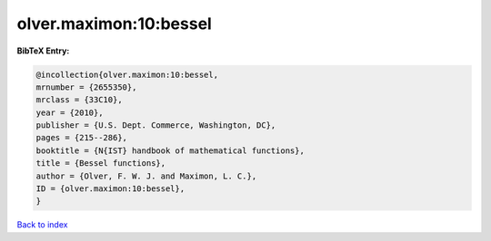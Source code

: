 olver.maximon:10:bessel
=======================

.. :cite:t:`olver.maximon:10:bessel`

.. bibliography:: ../../All.bib

**BibTeX Entry:**

.. code-block:: bibtex

   @incollection{olver.maximon:10:bessel,
   mrnumber = {2655350},
   mrclass = {33C10},
   year = {2010},
   publisher = {U.S. Dept. Commerce, Washington, DC},
   pages = {215--286},
   booktitle = {N{IST} handbook of mathematical functions},
   title = {Bessel functions},
   author = {Olver, F. W. J. and Maximon, L. C.},
   ID = {olver.maximon:10:bessel},
   }

`Back to index <../index>`_

